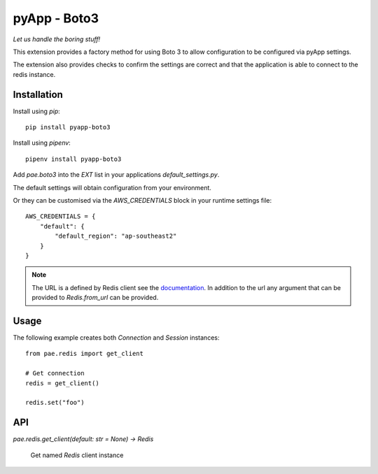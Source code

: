 #############
pyApp - Boto3
#############

*Let us handle the boring stuff!*

.. image:: https://img.shields.io/badge/code%20style-black-000000.svg
   :target: https://github.com/ambv/black
      :alt: Once you go Black...

This extension provides a factory method for using Boto 3 to allow configuration to be
configured via pyApp settings.

The extension also provides checks to confirm the settings are correct and
that the application is able to connect to the redis instance.


Installation
============

Install using *pip*::

    pip install pyapp-boto3

Install using *pipenv*::

    pipenv install pyapp-boto3


Add `pae.boto3` into the `EXT` list in your applications
`default_settings.py`.

The default settings will obtain configuration from your environment.

Or they can be customised via the `AWS_CREDENTIALS` block in your runtime
settings file::

    AWS_CREDENTIALS = {
        "default": {
            "default_region": "ap-southeast2"
        }
    }


.. note::

    The URL is a defined by Redis client see the
    `documentation <https://github.com/andymccurdy/redis-py/blob/master/redis/client.py#L599>`_.
    In addition to the url any argument that can be provided to `Redis.from_url` can be provided.


Usage
=====

The following example creates both `Connection` and `Session` instances::

    from pae.redis import get_client

    # Get connection
    redis = get_client()

    redis.set("foo")


API
===

`pae.redis.get_client(default: str = None) -> Redis`

    Get named `Redis` client instance
